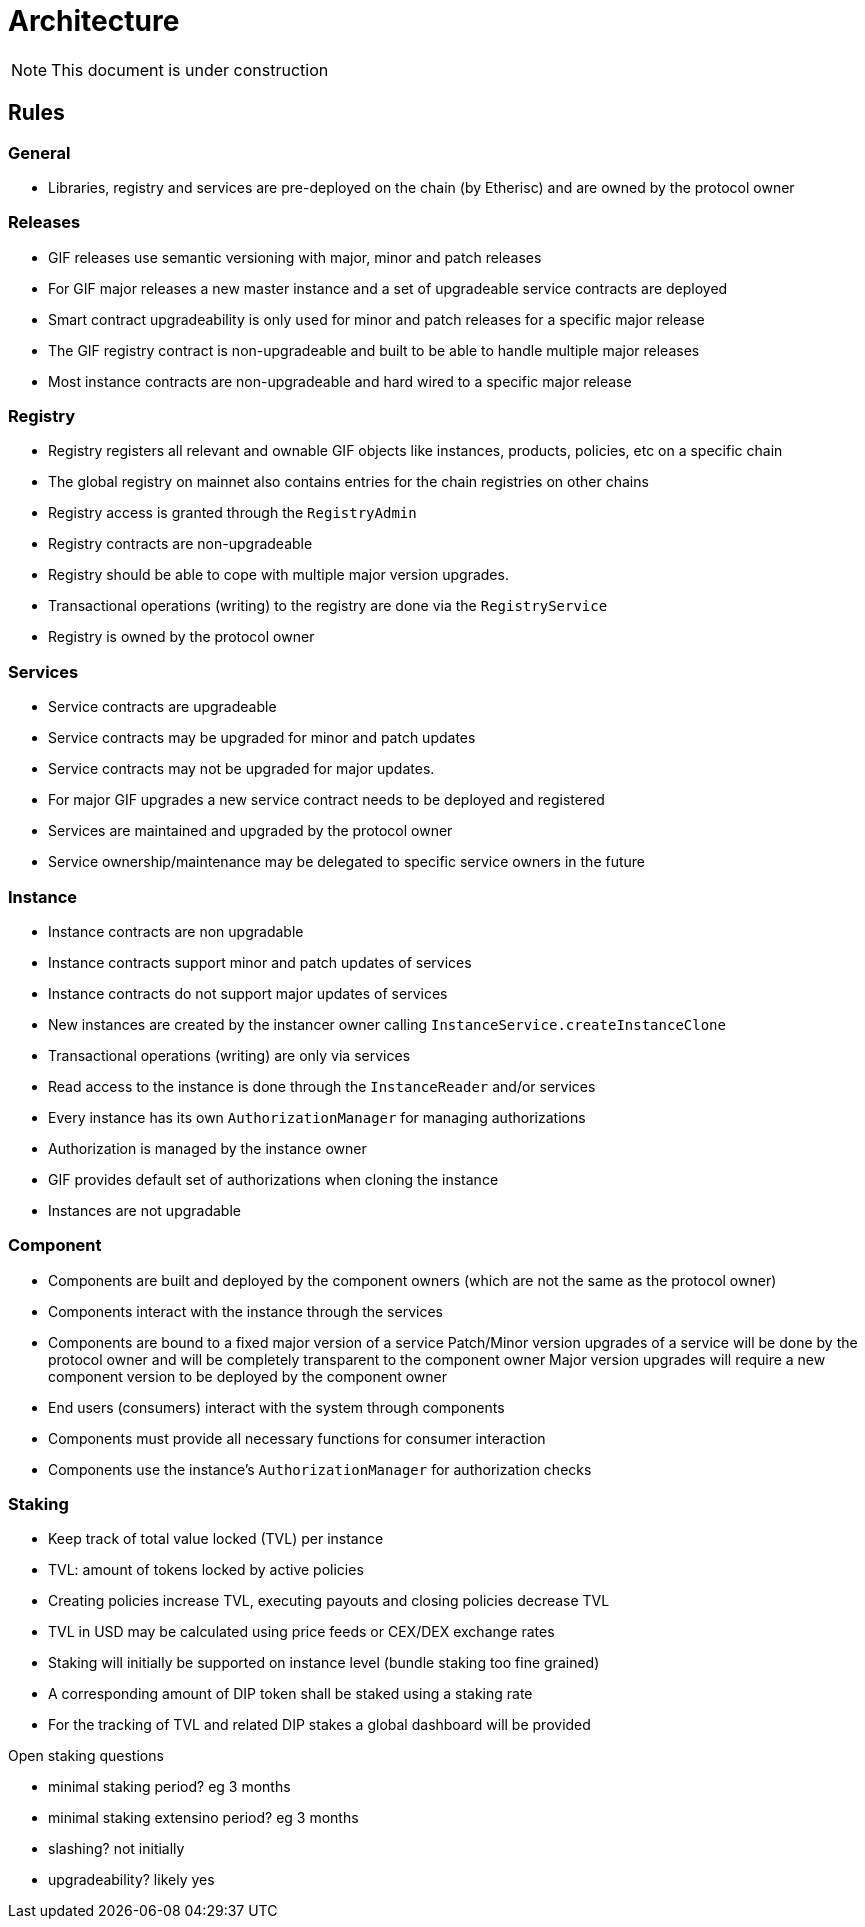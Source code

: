= Architecture

NOTE: This document is under construction

== Rules

=== General

- Libraries, registry and services are pre-deployed on the chain (by Etherisc) and are owned by the protocol owner

=== Releases

- GIF releases use semantic versioning with major, minor and patch releases
- For GIF major releases a new master instance and a set of upgradeable service contracts are deployed
- Smart contract upgradeability is only used for minor and patch releases for a specific major release
- The GIF registry contract is non-upgradeable and built to be able to handle multiple major releases
- Most instance contracts are non-upgradeable and hard wired to a specific major release

=== Registry

- Registry registers all relevant and ownable GIF objects like instances, products, policies, etc on a specific chain
- The global registry on mainnet also contains entries for the chain registries on other chains
- Registry access is granted through the `RegistryAdmin`
- Registry contracts are non-upgradeable
- Registry should be able to cope with multiple major version upgrades. 
- Transactional operations (writing) to the registry are done via the `RegistryService`
- Registry is owned by the protocol owner

=== Services

- Service contracts are upgradeable
- Service contracts may be upgraded for minor and patch updates
- Service contracts may not be upgraded for major updates. 
- For major GIF upgrades a new service contract needs to be deployed and registered
- Services are maintained and upgraded by the protocol owner
- Service ownership/maintenance may be delegated to specific service owners in the future

=== Instance

- Instance contracts are non upgradable
- Instance contracts support minor and patch updates of services
- Instance contracts do not support major updates of services
- New instances are created by the instancer owner calling `InstanceService.createInstanceClone`
- Transactional operations (writing) are only via services
- Read access to the instance is done through the `InstanceReader` and/or services
- Every instance has its own `AuthorizationManager` for managing authorizations
- Authorization is managed by the instance owner
- GIF provides default set of authorizations when cloning the instance
- Instances are not upgradable

=== Component

- Components are built and deployed by the component owners (which are not the same as the protocol owner)
- Components interact with the instance through the services
- Components are bound to a fixed major version of a service
  Patch/Minor version upgrades of a service will be done by the protocol owner and will be completely transparent to the component owner
  Major version upgrades will require a new component version to be deployed by the component owner
- End users (consumers) interact with the system through components
- Components must provide all necessary functions for consumer interaction 
- Components use the instance's `AuthorizationManager` for authorization checks

=== Staking

- Keep track of total value locked (TVL) per instance
- TVL: amount of tokens locked by active policies
- Creating policies increase TVL, executing payouts and closing policies decrease TVL
- TVL in USD may be calculated using price feeds or CEX/DEX exchange rates
- Staking will initially be supported on instance level (bundle staking too fine grained)
- A corresponding amount of DIP token shall be staked using a staking rate
- For the tracking of TVL and related DIP stakes a global dashboard will be provided

Open staking questions

- minimal staking period? eg 3 months 
- minimal staking extensino period? eg 3 months
- slashing? not initially
- upgradeability? likely yes
